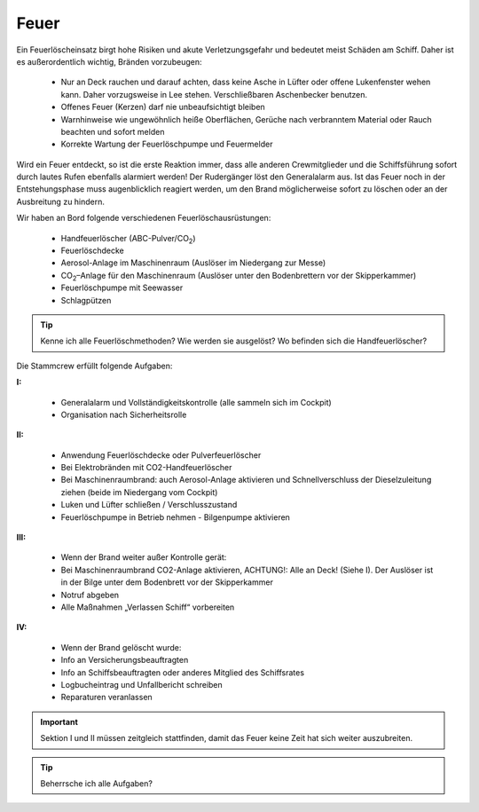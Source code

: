 Feuer
-----

Ein Feuerlöscheinsatz birgt hohe Risiken und akute Verletzungsgefahr und bedeutet meist Schäden am Schiff. Daher ist es außerordentlich wichtig, Bränden vorzubeugen:

  * Nur an Deck rauchen und darauf achten, dass keine Asche in Lüfter oder offene Lukenfenster wehen kann. Daher vorzugsweise in Lee stehen. Verschließbaren Aschenbecker benutzen.
  * Offenes Feuer (Kerzen) darf nie unbeaufsichtigt bleiben 
  * Warnhinweise wie ungewöhnlich heiße Oberflächen, Gerüche nach verbranntem Material oder Rauch beachten und sofort melden
  * Korrekte Wartung der Feuerlöschpumpe und Feuermelder

Wird ein Feuer entdeckt, so ist die erste Reaktion immer, dass alle anderen Crewmitglieder und die Schiffsführung sofort durch lautes Rufen ebenfalls alarmiert werden! Der Rudergänger löst den Generalalarm aus. Ist das Feuer noch in der Entstehungsphase muss augenblicklich reagiert werden, um den Brand möglicherweise sofort zu löschen oder an der Ausbreitung zu hindern.

Wir haben an Bord folgende verschiedenen Feuerlöschausrüstungen:

  * Handfeuerlöscher (ABC-Pulver/CO\ :sub:`2`)
  * Feuerlöschdecke
  * Aerosol-Anlage im Maschinenraum (Auslöser im Niedergang zur Messe)
  * CO\ :sub:`2`–Anlage für den Maschinenraum (Auslöser unter den Bodenbrettern vor der Skipperkammer)
  * Feuerlöschpumpe mit Seewasser
  * Schlagpützen

.. Tip:: Kenne ich alle Feuerlöschmethoden? Wie werden sie ausgelöst? Wo befinden sich die Handfeuerlöscher?

Die Stammcrew erfüllt folgende Aufgaben:

**I:**

  * Generalalarm und Vollständigkeitskontrolle (alle sammeln sich im Cockpit)
  * Organisation nach Sicherheitsrolle

**II:**

  * Anwendung Feuerlöschdecke oder Pulverfeuerlöscher
  * Bei Elektrobränden mit CO2-Handfeuerlöscher
  * Bei Maschinenraumbrand: auch Aerosol-Anlage aktivieren und Schnellverschluss der Dieselzuleitung ziehen (beide im Niedergang vom Cockpit)
  * Luken und Lüfter schließen / Verschlusszustand
  * Feuerlöschpumpe in Betrieb nehmen - Bilgenpumpe aktivieren

**III:**

  * Wenn der Brand weiter außer Kontrolle gerät:
  * Bei Maschinenraumbrand CO2-Anlage aktivieren, ACHTUNG!: Alle an Deck! (Siehe I). Der Auslöser ist in der Bilge unter dem Bodenbrett vor der Skipperkammer 
  * Notruf abgeben
  * Alle Maßnahmen „Verlassen Schiff“ vorbereiten

**IV:**

  * Wenn der Brand gelöscht wurde:
  * Info an Versicherungsbeauftragten
  * Info an Schiffsbeauftragten oder anderes Mitglied des Schiffsrates
  * Logbucheintrag und Unfallbericht schreiben
  * Reparaturen veranlassen 

.. Important:: Sektion I und II müssen zeitgleich stattfinden, damit das Feuer keine Zeit hat sich weiter auszubreiten.

.. Tip:: Beherrsche ich alle Aufgaben?
